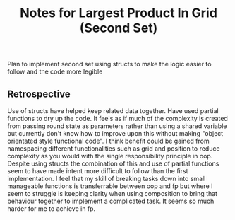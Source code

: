 #+TITLE: Notes for Largest Product In Grid (Second Set)

Plan to implement second set using structs to make the
logic easier to follow and the code more legible

** Retrospective

Use of structs have helped keep related data together.
Have used partial functions to dry up the code.
It feels as if much of the complexity is created from
passing round state as parameters rather than using a
shared variable but currently don't know how to improve
upon this without making "object orientated style functional
code".
I think benefit could be gained from namespacing different
functionalities such as grid and position to reduce complexity
as you would with the single responsibility principle in oop.
Despite using structs the combination of this and use of
partial functions seem to have made intent more difficult to
follow than the first implementation.
I feel that my skill of breaking tasks down into small
manageable functions is transferrable between oop and fp
but where I seem to struggle is keeping clarity when
using composition to bring that behaviour together to
implement a complicated task. It seems so much harder for
me to achieve in fp.
